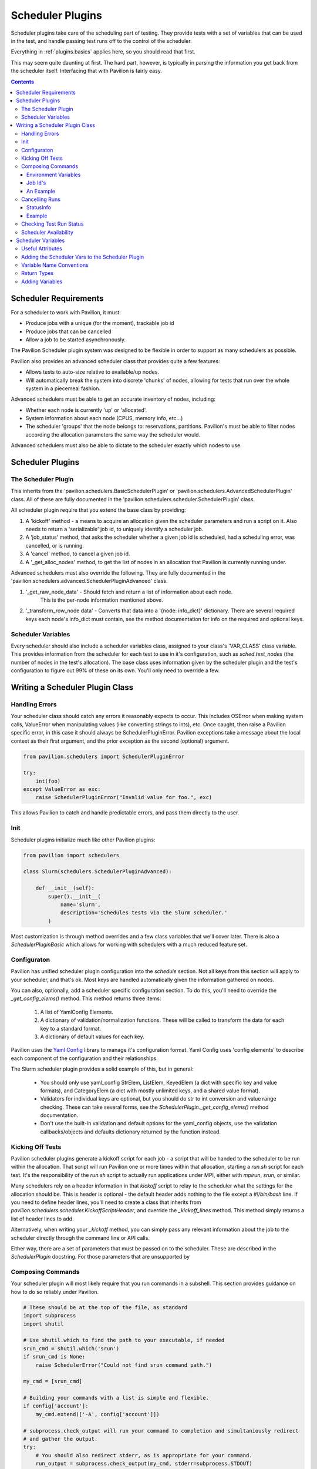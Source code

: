 Scheduler Plugins
=================

Scheduler plugins take care of the scheduling part of testing. They provide
tests with a set of variables that can be used in the test, and handle passing
test runs off to the control of the scheduler.

Everything in :ref:`plugins.basics` applies here, so you should read that first.

This may seem quite daunting at first. The hard part, however, is typically
in parsing the information you get back from the scheduler itself. Interfacing
that with Pavilion is fairly easy.

.. contents::

Scheduler Requirements
----------------------

For a scheduler to work with Pavilion, it must:

- Produce jobs with a unique (for the moment), trackable job id
- Produce jobs that can be cancelled
- Allow a job to be started asynchronously.

The Pavilion Scheduler plugin system was designed to be flexible
in order to support as many schedulers as possible.

Pavilion also provides an advanced scheduler class that provides quite a few features:

- Allows tests to auto-size relative to available/up nodes.
- Will automatically break the system into discrete 'chunks' of nodes, allowing for
  tests that run over the whole system in a piecemeal fashion.

Advanced schedulers must be able to get an accurate inventory of nodes, including:

- Whether each node is currently 'up' or 'allocated'.
- System information about each node (CPUS, memory info, etc...)
- The scheduler 'groups' that the node belongs to: reservations, partitions. Pavilion's
  must be able to filter nodes according the allocation parameters the same way the scheduler would.

Advanced schedulers must also be able to dictate to the scheduler exactly which nodes to use.

Scheduler Plugins
-----------------

The Scheduler Plugin
~~~~~~~~~~~~~~~~~~~~

This inherits from the 'pavilion.schedulers.BasicSchedulerPlugin' or
'pavilion.schedulers.AdvancedSchedulerPlugin' class.  All of these are fully documented in
the 'pavilion.schedulers.scheduler.SchedulerPlugin' class.

All scheduler plugin require that you extend the base class by providing:

1. A 'kickoff' method - a means to acquire an allocation given the scheduler parameters
   and run a script on it. Also needs to return a 'serializable' job id, to uniquely
   identify a scheduler job.
2. A 'job_status' method, that asks the scheduler whether a given job id is
   scheduled, had a scheduling error, was cancelled, or is running.
3. A 'cancel' method, to cancel a given job id.
4. A '_get_alloc_nodes' method, to get the list of nodes in an allocation that
   Pavilion is currently running under.

Advanced schedulers must also override the following. They are fully documented
in the 'pavilion.schedulers.advanced.SchedulerPluginAdvanced' class.

1. '_get_raw_node_data' - Should fetch and return a list of information about each node.
    This is the per-node information mentioned above.
2. '_transform_row_node data' - Converts that data into a '{node: info_dict}' dictionary.
   There are several required keys each node's info_dict must contain, see the method
   documentation for info on the required and optional keys.

Scheduler Variables
~~~~~~~~~~~~~~~~~~~

Every scheduler should also include a scheduler variables class, assigned to your
class's 'VAR_CLASS' class variable. This provides information from the scheduler
for each test to use in it's configuration, such as `sched.test_nodes` (the
number of nodes in the test's allocation). The base class uses information given
by the scheduler plugin and the test's configuration to figure out 99% of these
on its own. You'll only need to override a few.

Writing a Scheduler Plugin Class
--------------------------------

Handling Errors
~~~~~~~~~~~~~~~

Your scheduler class should catch any errors it reasonably expects to occur.
This includes OSError when making system calls, ValueError when manipulating
values (like converting strings to ints), etc. Once caught, then raise a Pavilion
specific error, in this case it should always be SchedulerPluginError. Pavilion exceptions
take a message about the local context as their first argument, and the prior exception
as the second (optional) argument.


.. code-block:: python

    from pavilion.schedulers import SchedulerPluginError

    try:
        int(foo)
    except ValueError as exc:
        raise SchedulerPluginError("Invalid value for foo.", exc)

This allows Pavilion to catch and handle predictable errors, and pass them
directly to the user.

Init
~~~~

Scheduler plugins initialize much like other Pavilion plugins:

.. code-block:: python

    from pavilion import schedulers

    class Slurm(schedulers.SchedulerPluginAdvanced):

        def __init__(self):
            super().__init__(
                name='slurm',
                description='Schedules tests via the Slurm scheduler.'
            )

Most customization is through method overrides and a few class variables that
we'll cover later.  There is also a `SchedulerPluginBasic` which allows for working
with schedulers with a much reduced feature set.


.. _Yaml Config: https://yaml-config.readthedocs.io/en/latest/

Configuraton
~~~~~~~~~~~~

Pavilion has unified scheduler plugin configuration into the `schedule` section. Not all keys from
this section will apply to your scheduler, and that's ok. Most keys are handled automatically given
the information gathered on nodes.

You can also, optionally, add a scheduler specific configuration section. To do this, you'll need
to override the `_get_config_elems()` method. This method returns three items:

  1. A list of YamlConfig Elements.
  2. A dictionary of validation/normalization functions. These will be called to
     transform the data for each key to a standard format.
  3. A dictionary of default values for each key.

Pavilion uses the `Yaml Config`_ library to manage it's configuration format.
Yaml Config uses 'config elements' to describe each component of the
configuration and their relationships.

The Slurm scheduler plugin provides a solid example of this, but in general:

  - You should only use yaml_config StrElem, ListElem, KeyedElem (a dict with specific key
    and value formats), and CategoryElem (a dict with mostly unlimited keys, and a shared
    value format).
  - Validators for individual keys are optional, but you should do str to int conversion and value
    range checking. These can take several forms, see the `SchedulerPlugin._get_config_elems()`
    method documentation.
  - Don't use the built-in validation and default options for the yaml_config objects,
    use the validation callbacks/objects and defaults dictionary returned by the function
    instead.

Kicking Off Tests
~~~~~~~~~~~~~~~~~

Pavilion scheduler plugins generate a kickoff script for each job - a script that will
be handed to the scheduler to be run within the allocation. That script will run Pavilion
one or more times within that allocation, starting a `run.sh` script for each test. It's
the responsibility of the `run.sh` script to actually run applications under MPI, either
with `mpirun`, `srun`, or similar.

Many schedulers rely on a header information in that `kickoff` script to relay to
the scheduler what the settings for the allocation should be. This is header is optional - the
default header adds nothing to the file except a `#!/bin/bash` line. If you need to
define header lines, you'll need to create a class that inherits from
`pavilion.schedulers.scheduler.KickoffScriptHeader`, and override the
`_kickoff_lines` method. This method simply returns a list of header lines
to add.

Alternatively, when writing your `_kickoff` method, you can simply pass any relevant
information about the job to the scheduler directly through the command line
or API calls.

Either way, there are a set of parameters that must be passed on to the scheduler. These
are described in the `SchedulerPlugin` docstring. For those parameters that are unsupported
by


Composing Commands
~~~~~~~~~~~~~~~~~~

Your scheduler plugin will most likely require that you run commands in a subshell. This
section provides guidance on how to do so reliably under Pavilion.

.. code-block:: python

    # These should be at the top of the file, as standard
    import subprocess
    import shutil

    # Use shutil.which to find the path to your executable, if needed
    srun_cmd = shutil.which('srun')
    if srun_cmd is None:
        raise SchedulerError("Could not find srun command path.")

    my_cmd = [srun_cmd]

    # Building your commands with a list is simple and flexible.
    if config['account']:
        my_cmd.extend(['-A', config['account']])

    # subprocess.check_output will run your command to completion and simultaniously redirect
    # and gather the output.
    try:
        # You should also redirect stderr, as is appropriate for your command.
        run_output = subprocess.check_output(my_cmd, stderr=subprocess.STDOUT)
    # A CalledProcessError will be raised if the command returns an error code.
    except CalledProcessError as err:
        raise SchedulerError("Error calling srun. Return code '{}', msg:\n{}"
                             .format(err.returncode, err.output)

    # The output will be binary, and will need to be decoded
    run_output = run_output.decode()


To find commands on a system, 'distutils.spawn.find_executable' is essentially
an in-python version of 'which'.

Environment Variables
^^^^^^^^^^^^^^^^^^^^^

You can also add to the environment through the ``env`` argument, though you
need to make sure to include the base environment in most cases.

.. code-block:: python

    import os
    import subprocess

    myenv = dict(os.environ)
    myenv['MY_ENV_VAR'] = 'Hiya!'
    myenv['PATH'] = '{}:/opt/share/something/bin'.format(os.environ['PATH'])

    subprocess.run(my_cmd, env=myenv)

Job Id's
^^^^^^^^

Regardless of how you kickoff a test, you must capture a 'job id' for it.

- It must be a string.
- It can otherwise be of any format. Only your scheduler plugin will need
  to understand that format.
- You may want to consider including host/system information in the id,
  so your plugin can know when it's running in a place that can actually
  reference that id. For instance, the raw scheduler starts a local process,
  but can't very well check the status of a process from a different machine.

An Example
^^^^^^^^^^

.. code-block:: python

    def _schedule(self, test, kickoff_path):
        """Submit the kick off script using sbatch.

        :param TestRun test: The TestRun we're kicking off.
        :param Path kickoff_path: The kickoff script path.
        :returns: The job id under this scheduler.
        """

        # We're going to save the slurm log in the test run directory, so it
        # isn't put just anywhere.
        slurm_out = test.path/'slurm.log'

        # Run the command to scheduler our batch script.
        # The default scripts use 'exec >' redirection to redirect all output
        # script to the kickoff log.
        # This should be a command that returns when our kickoff script is
        # in the scheduler queue.
        proc = subprocess.Popen(['sbatch',
                                 '--output={}'.format(slurm_out),
                                 kickoff_path.as_posix()],
                                stdout=subprocess.PIPE,
                                stderr=subprocess.PIPE)

        # Slurm prints the job id when starting an sbatch script, which we
        # capture and extract.
        stdout, stderr = proc.communicate()

        # Raise an error if the kickoff was a failure.
        if proc.poll() != 0:
            raise SchedulerPluginError(
                "Sbatch failed for kickoff script '{}': {}"
                .format(kickoff_path, stderr.decode('utf8'))
            )

        # Parse out the job id and return it. It will get attached to the
        # test run object and tracked that way.
        return stdout.decode('UTF-8').strip().split()[-1]

Cancelling Runs
~~~~~~~~~~~~~~~

To handle cancelling jobs, we'll be overriding the ``_cancel_job()``
method of your scheduler class.

You'll need to do the following:

1. (Typically) Compose and run a command to cancel the job given the
   job id you recorded.
2. (If cancelling is successful) set 'test.set_run_complete()' to
   mark the test as complete.
3. Set the test status to 'STATES.SCHED_CANCELLED'.
4. Return a ``StatusInfo`` object with the new status of the test, and
   a reasonable status message.

Additionally, there are four basic cases that need to be handled:

1. The job was never started. This is handled for you in ``cancel_job()``,
   which calls ``_cancel_job()``.
2. The job is enqueued but not yet running (or somewhere in between).
3. The job is running.
4. The job has finished.

Most of the time, this simply means you will try to cancel the job id
and capture any errors.

Additionally, if your job id encodes information that could denote that
the job can't be cancelled from the current machine, this is the place to
use it.

StatusInfo
^^^^^^^^^^

You shouldn't have to create a StatusInfo object (they come from
``pavilion.status_file``), just return the one returned when you set the
test status.

Example
^^^^^^^

Here's the (annotated) ``_cancel_job()`` from the slurm plugin.

.. code-block:: python

    def _cancel_job(self, test):
        """Scancel the job attached to the given test.

        :param pavilion.test_run.TestRun test: The test to cancel.
        :returns: A statusInfo object with the latest scheduler state.
        :rtype: StatusInfo
        """

        # In this case we simply need call scancel with our simple job id.
        cmd = ['scancel', test.job_id]

        proc = subprocess.Popen(cmd,
                                stdout=subprocess.PIPE,
                                stderr=subprocess.PIPE)
        stdout, stderr = proc.communicate()

        if proc.poll() == 0:
            # Scancel successful, pass the stdout message

            # Someday I'll add a method to do this in one shot.
            test.set_run_complete()
            return test.status.set(
                STATES.SCHED_CANCELLED,
                "Slurm jobid {} canceled via slurm.".format(test.job_id)

            )
        else:
            # We failed to cancel the test, let the user know why.
            return test.status.set(
                STATES.SCHED_CANCELLED,
                "Tried (but failed) to cancel job: {}".format(stderr))


Checking Test Run Status
~~~~~~~~~~~~~~~~~~~~~~~~

You'll need to override your scheduler's ``job_status()`` method. This method
is only used within a small window of a test's existence - when it has the
'SCHEDULED' state. This is set (for you) after your ``_schedule()`` method
is called, and is replaced by other states as soon as the test starts
running on the allocation.

Like ``_cancel_job()``, ``job_status()`` should return a StatusInfo object.
Unlike ``_cancel_job()`` you **should not set the test status**. This
prevents the test from receiving status updates every time you check it's
status.

**There is one exception to this.** If you find that the test run was cancelled
outside of Pavilion, do set the status to STATES.SCHED_CANCELLED and mark
the test as complete using ``test.set_run_complete()``. This
will prevent further calls to the scheduler regarding the status of this
cancelled test, and let Pavilion know the run is done.

For an example, refer to the ``job_status()`` method for the Slurm scheduler
plugin. As you'll see, this can be quite complex, and will depend greatly on
your scheduler.

Scheduler Availability
~~~~~~~~~~~~~~~~~~~~~~

The final method to override is ``available()``. This method returns
a bool denoting whether or not tests can be started with the given scheduler
on the current machine. It lets Pavilion quickly determine if it should bother
trying to start tests under this scheduler, and report errors to the user.

You don't need to do anything fancy here, simply figuring out if the basic
commands for your scheduler are installed is enough and using one to gather
basic system info is enough.

As mentioned above, ``distutils.spawn.find_executable()`` is useful here.

.. code-block:: python

    def available(self):
        """Looks for several slurm commands, and tests slurm can talk to the
        slurm db."""

        for command in 'scontrol', 'sbatch', 'sinfo':
            if distutils.spawn.find_executable(command) is None:
                return False

        # Try to get basic system info from sinfo. Should return not-zero
        # on failure.
        ret = subprocess.call(
            ['sinfo'],
            stdout=subprocess.DEVNULL,
            stderr=subprocess.DEVNULL,
        )

        return ret == 0

.. _decoratored: https://www.programiz.com/python-programming/decorator

Scheduler Variables
-------------------

The second part of creating a scheduler plugin is adding a set of variables that
test configs can use to manipulate their test. Many of these will be
:ref:`deferred <tests.variables.deferred>` (they're only available
after the test is running on an allocation).

Pavilion provides a framework for creating these variables, the
``pavilion.schedulers.SchedulerVariables`` class. By inheriting from this
class, you can define scheduler variables simply by adding `decoratored`_
methods to your child class. The decorators do most of the hard work, you
simply have create and return the value.

Useful Attributes
~~~~~~~~~~~~~~~~~

You'll automatically get a number of useful things for creating variables
values.

1. The test run's scheduler config, via ``self.sched_config``.
2. The scheduler object itself, via ``self.sched``.
3. The scheduler's general data, via ``self.sched_data``.

   - This is the data generated in the :ref:`plugins.scheduler.gather_data`
     step.

Adding the Scheduler Vars to the Scheduler Plugin
~~~~~~~~~~~~~~~~~~~~~~~~~~~~~~~~~~~~~~~~~~~~~~~~~

To add your scheduler variable class to your scheduler plugin, simply
set the variable class as the ``VAR_CLASS`` attribute on your scheduler.

.. code-block:: python

    from pavilion import schedulers

    class MyVarClass(schedulers.SchedulerVariables):
        # Your scheduler variable class

    class MySchedPlugin(schedulers.SchedulerPlugin):
        VAR_CLASS = MyVarClass

Variable Name Conventions
~~~~~~~~~~~~~~~~~~~~~~~~~

When naming your variables, keep in mind the following conventions:

(no_prefix)
    ``node_list``, ``nodes``, etc.

    These variables apply to the whole cluster or the cluster head node.
    **They should never be deferred.**

alloc_*
    ``alloc_node_list``, ``alloc_max_mem``, etc.

    These variables apply to the whole allocation that a particular test
    run is running on. **They are always deferred.**

test_*
    ``test_node_list``, ``test_procs``, etc.

    These variables apply to the specific test run on a given allocation. At
    the moment, there should be no difference between these and 'alloc\_'
    variables. In the future, however, tests may be allocated on shared
    allocations larger than what the test specifically requested or needs.

test_cmd
    This variable should use other 'test\_' variables to compose a command that
    starts an MPI process within your allocation. It should restrict the
    test to just the number of processors/nodes requested by the test.
    Common examples are 'mpirun' or 'srun'.

Return Types
~~~~~~~~~~~~

Values returned should be:

1. A string
2. A list of strings.
3. A dict (with string keys and values)
4. A list of such dicts.

They cannot be more complex this this.

You can actually return non-string values; they will be converted to strings
automatically and recursively through the returned data structure.

Adding Variables
~~~~~~~~~~~~~~~~

Here's an annotated example, from the Slurm scheduler plugin, to walk you
through defining your own scheduler variable class.

.. code-block:: python

    import os
    from pavilion.schedulers import (
        SchedulerVariables, var_method, dfr_var_method)

    class SlurmVars(SchedulerVariables):

        # Methods that use the 'var_method' decorator are 'non-deferred'
        # variables.
        @var_method
        def nodes(self):
            """Number of nodes on the system."""

            # Slurm's scheduler data includes a dictionary of nodes.
            return len(self.sched_data['nodes'])

        @var_method
        def node_list(self):
            """List of nodes on the system."""

            return list(self.sched_data['nodes'].keys())

        @var_method
        def node_avail_list(self):
            """List of nodes who are in an a state that is considered available.
        Warning: Tests that use this will fail to start if no nodes are available."""

            # The slurm plugin allows you to define what node states are
            # considered 'available'. Actual node states are normalized to
            # make this work.
            avail_states = self.sched_config['avail_states']

            nodes = []
            for node, node_info in self.sched_data['nodes'].items():
                if 'Partitions' not in node_info:
                    # Skip nodes that aren't in any partition.
                    continue

                for state in node_info['State']:
                    if state not in avail_states:
                        break
                else:
                    nodes.append(node)

            return nodes

        # Methods that use the 'dfr_var_method' decorated are deferred.
        @dfr_var_method
        def alloc_nodes(self):
            """The number of nodes in this allocation."""
            # Since this is deferred, this will be gathered on the allocation.
            return os.getenv('SLURM_NNODES')

        @dfr_var_method
        def test_cmd(self):
            """Construct a cmd to run a process under this scheduler, with the
            criteria specified by this test.
            """

            cmd = ['srun',
                   '-N', self.test_nodes(),
                   '-n', self.test_procs()]

            return ' '.join(cmd)

